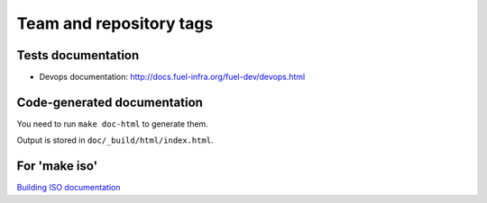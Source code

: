 ========================
Team and repository tags
========================

.. image:: http://governance.openstack.org/badges/fuel-qa.svg
    :target: http://governance.openstack.org/reference/tags/index.html

.. Change things from this point on


Tests documentation
-------------------

* Devops documentation: http://docs.fuel-infra.org/fuel-dev/devops.html

Code-generated documentation
----------------------------

You need to run ``make doc-html`` to generate them.

Output is stored in ``doc/_build/html/index.html``.


For 'make iso'
--------------

`Building ISO documentation <http://docs.fuel-infra.org/fuel-dev/develop/env.html#building-the-fuel-iso>`_


